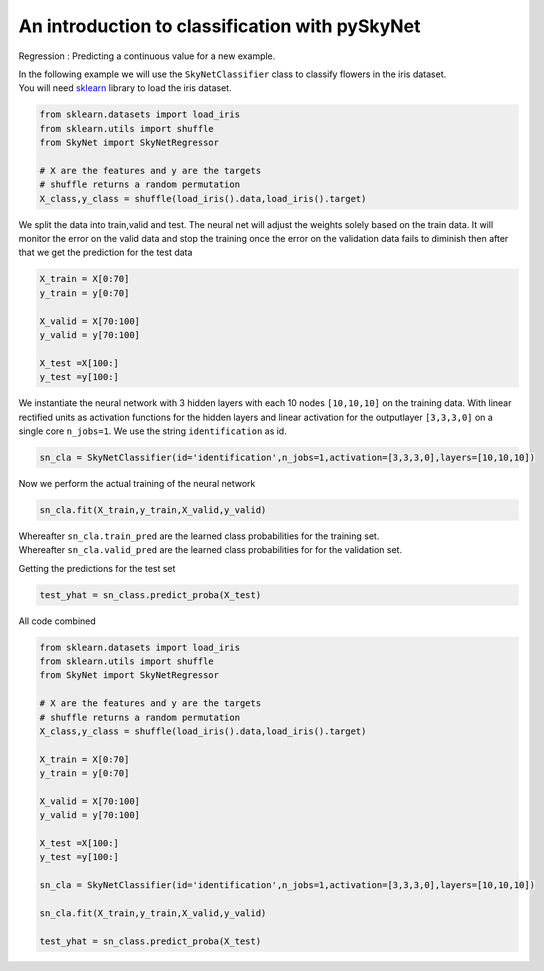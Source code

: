 .. _classification:

An introduction to classification with pySkyNet
===============================================
Regression : Predicting a continuous value for a new example.

| In the following example we will use the ``SkyNetClassifier`` class to classify flowers in the iris dataset. 
| You will need `sklearn <http://scikit-learn.org/stable/>`_ library to load the iris dataset.  

.. code:: python

    from sklearn.datasets import load_iris
    from sklearn.utils import shuffle
    from SkyNet import SkyNetRegressor

    # X are the features and y are the targets
    # shuffle returns a random permutation 
    X_class,y_class = shuffle(load_iris().data,load_iris().target)
    
We split the data into train,valid and test.
The neural net will adjust the weights solely based
on the train data. It will monitor the error on the 
valid data and stop the training once the error 
on the validation data fails to diminish
then after that we get the prediction for the
test data 
     
.. code:: python

    X_train = X[0:70]
    y_train = y[0:70]
     
    X_valid = X[70:100]
    y_valid = y[70:100]

    X_test =X[100:]
    y_test =y[100:]
    
We instantiate the neural network with 3 hidden layers with each 10 nodes ``[10,10,10]`` on the training data.
With linear rectified units as activation functions for the hidden layers and linear activation for the
outputlayer ``[3,3,3,0]`` on a single core ``n_jobs=1``. 
We use the string ``identification`` as id.

.. code:: python
    
    sn_cla = SkyNetClassifier(id='identification',n_jobs=1,activation=[3,3,3,0],layers=[10,10,10])
    
Now we perform the actual training of the neural network

.. code:: python 
    
    sn_cla.fit(X_train,y_train,X_valid,y_valid)
    
    
| Whereafter ``sn_cla.train_pred`` are the learned class probabilities  for the training set.
| Whereafter ``sn_cla.valid_pred`` are the learned class probabilities  for for the validation set.

Getting the predictions for the test set

.. code:: python

    test_yhat = sn_class.predict_proba(X_test)
    
All code combined  

.. code:: python
    
    from sklearn.datasets import load_iris
    from sklearn.utils import shuffle
    from SkyNet import SkyNetRegressor

    # X are the features and y are the targets
    # shuffle returns a random permutation 
    X_class,y_class = shuffle(load_iris().data,load_iris().target)

    X_train = X[0:70]
    y_train = y[0:70]
     
    X_valid = X[70:100]
    y_valid = y[70:100]

    X_test =X[100:]
    y_test =y[100:]
    
    sn_cla = SkyNetClassifier(id='identification',n_jobs=1,activation=[3,3,3,0],layers=[10,10,10])
    
    sn_cla.fit(X_train,y_train,X_valid,y_valid)
    
    test_yhat = sn_class.predict_proba(X_test)
